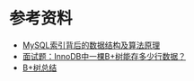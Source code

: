 * 参考资料
- [[https://blog.codinglabs.org/articles/theory-of-mysql-index.html][MySQL索引背后的数据结构及算法原理]]
- [[https://www.jianshu.com/p/3578beed5a68][面试题：InnoDB中一棵B+树能存多少行数据？]]
- [[https://www.jianshu.com/p/71700a464e97][B+树总结]]

